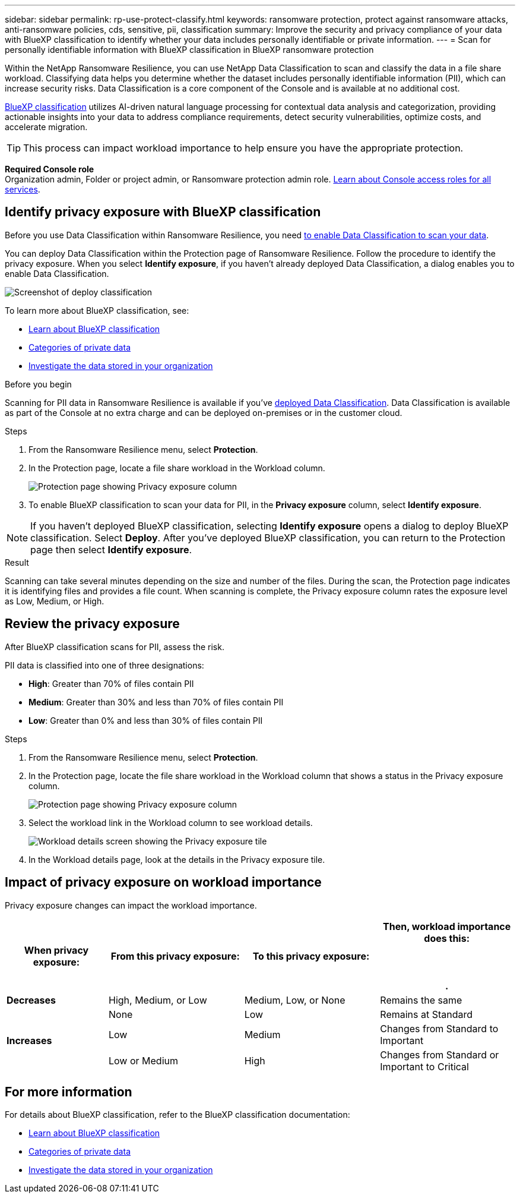 ---
sidebar: sidebar
permalink: rp-use-protect-classify.html
keywords: ransomware protection, protect against ransomware attacks, anti-ransomware policies, cds, sensitive, pii, classification
summary: Improve the security and privacy compliance of your data with BlueXP classification to identify whether your data includes personally identifiable or private information.
---
= Scan for personally identifiable information with BlueXP classification in BlueXP ransomware protection

:hardbreaks:
:icons: font
:imagesdir: ./media/

[.lead]
Within the NetApp Ransomware Resilience, you can use NetApp Data Classification to scan and classify the data in a file share workload. Classifying data helps you determine whether the dataset includes personally identifiable information (PII), which can increase security risks. Data Classification is a core component of the Console and is available at no additional cost. 

link:https://docs.netapp.com/us-en/bluexp-classification/[BlueXP classification^] utilizes AI-driven natural language processing for contextual data analysis and categorization, providing actionable insights into your data to address compliance requirements, detect security vulnerabilities, optimize costs, and accelerate migration.

//IMPORTANT: Data Classification can be deployed on-premises, in the cloud (non-SaaS deployments), or as a SaaS model in a technology Preview. When using non-SaaS deployments or existing deployments, scanning for PII data in Ransomware Resilience  is generally available and not in Preview. To enable Preview features, use the Ransomware Resilience  *Settings* option. Refer to link://rp-use-settings-html[Configure Ransomware Resilience  settings].

TIP: This process can impact workload importance to help ensure you have the appropriate protection. 

*Required Console role*
Organization admin, Folder or project admin, or Ransomware protection admin role. link:https://docs.netapp.com/us-en/bluexp-setup-admin/reference-iam-predefined-roles.html[Learn about Console access roles for all services^].

== Identify privacy exposure with BlueXP classification 

Before you use Data Classification within Ransomware Resilience, you need link:https://docs.netapp.com/us-en/bluexp-classification/task-deploy-cloud-compliance.html[to enable Data Classification to scan your data^].

You can deploy Data Classification within the Protection page of Ransomware Resilience. Follow the procedure to identify the privacy exposure. When you select **Identify exposure**, if you haven't already deployed Data Classification, a dialog enables you to enable Data Classification. 

image:classification-deploy.png[Screenshot of deploy classification]

//TIP: You do this only once; you don't have to enable BlueXP classification again if you choose another file share workload on which to identify exposure.

To learn more about BlueXP classification, see: 

* https://docs.netapp.com/us-en/bluexp-classification/concept-cloud-compliance.html[Learn about BlueXP classification^]
* https://docs.netapp.com/us-en/bluexp-classification/reference-private-data-categories.html[Categories of private data^]
* https://docs.netapp.com/us-en/bluexp-classification/task-investigate-data.html[Investigate the data stored in your organization^]

.Before you begin

Scanning for PII data in Ransomware Resilience is available if you've link:https://docs.netapp.com/us-en/bluexp-classification/task-deploy-cloud-compliance.html[deployed Data Classification^]. Data Classification is available as part of the Console at no extra charge and can be deployed on-premises or in the customer cloud.

.Steps

. From the Ransomware Resilience  menu, select *Protection*.

. In the Protection page, locate a file share workload in the Workload column. 
+
image:screen-protection-sensitive-preview-column.png[Protection page showing Privacy exposure column]

. To enable BlueXP classification to scan your data for PII, in the *Privacy exposure* column, select *Identify exposure*. 

[NOTE]
If you haven't deployed BlueXP classification, selecting *Identify exposure* opens a dialog to deploy BlueXP classification. Select *Deploy*. After you've deployed BlueXP classification, you can return to the Protection page then select *Identify exposure*.

.Result

//For the SaaS version of Data Classification, Data Classification installs a Console agent, remotely connects to your workload data and scans it in the NetApp cloud (Amazon Web Services, us-west-1). Only identified insights and metrics remain in the NetApp cloud. 

Scanning can take several minutes depending on the size and number of the files. During the scan, the Protection page indicates it is identifying files and provides a file count. When scanning is complete, the Privacy exposure column rates the exposure level as Low, Medium, or High.  

== Review the privacy exposure

After BlueXP classification scans for PII, assess the risk. 

PII data is classified into one of three designations:   

* *High*: Greater than 70% of files contain PII
* *Medium*: Greater than 30% and less than 70% of files contain PII
* *Low*: Greater than 0% and less than 30% of files contain PII

.Steps

. From the Ransomware Resilience  menu, select *Protection*.
. In the Protection page, locate the file share workload in the Workload column that shows a status in the Privacy exposure column. 
+
image:screen-protection-sensitive-preview-column-medium.png[Protection page showing Privacy exposure column]
//+
//TIP: If the status changes, an up or down arrow appears in the Privacy exposure column to indicate the Privacy exposure change. 

. Select the workload link in the Workload column to see workload details. 
+
image:screen-protection-workload-details-privacy-exposure.png[Workload details screen showing the Privacy exposure tile]
. In the Workload details page, look at the details in the Privacy exposure tile. 
//+
//TIP: If the privacy exposure change affects the workload importance, an up or down arrow appears next to the Workload Importance status.  

== Impact of privacy exposure on workload importance

Privacy exposure changes can impact the workload importance.  


[cols=4*,options="header",cols="15,20a,20,20" width="100%"]
|===
| When privacy exposure: 
| From this privacy exposure:
| To this privacy exposure:
| Then, workload importance does this: 



.| *Decreases* | High, Medium, or Low | Medium, Low, or None | Remains the same

.3+| *Increases*  | None | Low |  Remains at Standard  
 |  Low | Medium | Changes from Standard to Important 
 | Low or Medium | High | Changes from Standard or Important to Critical 
 

|===



//== Investigate privacy exposure directly in BlueXP classification

//From within Ransomware Resilience , you can select a workload, view its details, and then investigate the exposure in Data Classification.

//.Steps

//. From the Ransomware Resilience  menu, select *Protection*.

//. In the Protection page, locate the file share workload in the Workload column that shows a status in the Privacy exposure column. 
//+
//image:screen-protection-sensitive-preview-column-medium.png[Protection page showing Privacy exposure column]
//. Select the workload in the Workload column to see its details. 
//+
//image:screen-protection-workload-details-privacy-exposure.png[Workload details screen showing the Privacy exposure pane]

//. In the Workload details page, review the information in the Privacy exposure tile. 

//. To investigate the exposure in BlueXP classification, select *Investigate*. 
//+
//The BlueXP classification service opens to display the Investigation tab.
//+
//image:screen-protection-classification-investigation.png[BlueXP classification ]

//. Review the information in the Investigation tab.

//. To return to the Ransomware Resilience , select *Back to Ransomware Resilience *.

== For more information 

For details about BlueXP classification, refer to the BlueXP classification documentation: 

* https://docs.netapp.com/us-en/bluexp-classification/concept-cloud-compliance.html[Learn about BlueXP classification^]
* https://docs.netapp.com/us-en/bluexp-classification/reference-private-data-categories.html[Categories of private data^]
* https://docs.netapp.com/us-en/bluexp-classification/task-investigate-data.html[Investigate the data stored in your organization^]

